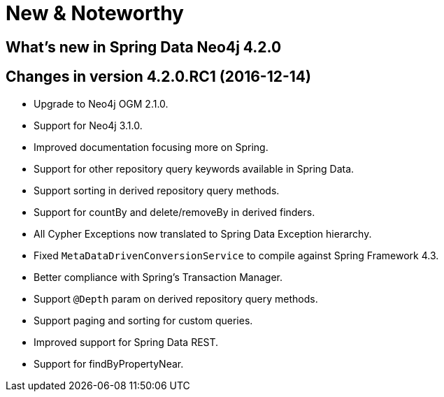 [[new-features]]
= New & Noteworthy

[[new-features.4-2-0]]
== What's new in Spring Data Neo4j 4.2.0
Changes in version 4.2.0.RC1 (2016-12-14)
----------------------------------------

* Upgrade to Neo4j OGM 2.1.0.
* Support for Neo4j 3.1.0.
* Improved documentation focusing more on Spring.
* Support for other repository query keywords available in Spring Data.
* Support sorting in derived repository query methods.
* Support for countBy and delete/removeBy in derived finders.
* All Cypher Exceptions now translated to Spring Data Exception hierarchy.
* Fixed `MetaDataDrivenConversionService` to compile against Spring Framework 4.3.
* Better compliance with Spring's Transaction Manager.
* Support `@Depth` param on derived repository query methods.
* Support paging and sorting for custom queries.
* Improved support for Spring Data REST.
* Support for findByPropertyNear.
